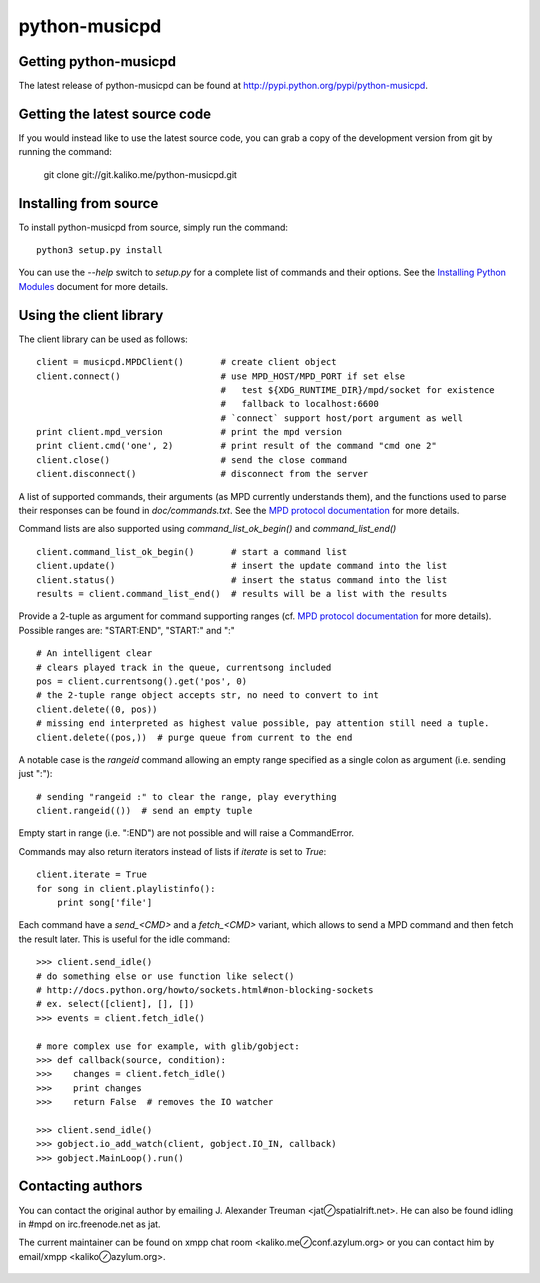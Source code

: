 ==============
python-musicpd
==============

Getting python-musicpd
----------------------

The latest release of python-musicpd can be found at
http://pypi.python.org/pypi/python-musicpd.


Getting the latest source code
------------------------------

If you would instead like to use the latest source code, you can grab a copy
of the development version from git by running the command:

  git clone git://git.kaliko.me/python-musicpd.git


Installing from source
----------------------

To install python-musicpd from source, simply run the command::

  python3 setup.py install

You can use the `--help` switch to `setup.py` for a complete list of commands
and their options.  See the `Installing Python Modules`_ document for more details.


Using the client library
------------------------

The client library can be used as follows::

    client = musicpd.MPDClient()       # create client object
    client.connect()                   # use MPD_HOST/MPD_PORT if set else
                                       #   test ${XDG_RUNTIME_DIR}/mpd/socket for existence
                                       #   fallback to localhost:6600
                                       # `connect` support host/port argument as well
    print client.mpd_version           # print the mpd version
    print client.cmd('one', 2)         # print result of the command "cmd one 2"
    client.close()                     # send the close command
    client.disconnect()                # disconnect from the server

A list of supported commands, their arguments (as MPD currently understands
them), and the functions used to parse their responses can be found in
`doc/commands.txt`.  See the `MPD protocol documentation`_ for more
details.

Command lists are also supported using `command_list_ok_begin()` and
`command_list_end()` ::

    client.command_list_ok_begin()       # start a command list
    client.update()                      # insert the update command into the list
    client.status()                      # insert the status command into the list
    results = client.command_list_end()  # results will be a list with the results

Provide a 2-tuple as argument for command supporting ranges (cf. `MPD protocol documentation`_ for more details).
Possible ranges are: "START:END", "START:" and ":" ::

    # An intelligent clear
    # clears played track in the queue, currentsong included
    pos = client.currentsong().get('pos', 0)
    # the 2-tuple range object accepts str, no need to convert to int
    client.delete((0, pos))
    # missing end interpreted as highest value possible, pay attention still need a tuple.
    client.delete((pos,))  # purge queue from current to the end

A notable case is the `rangeid` command allowing an empty range specified
as a single colon as argument (i.e. sending just ":")::

    # sending "rangeid :" to clear the range, play everything
    client.rangeid(())  # send an empty tuple

Empty start in range (i.e. ":END") are not possible and will raise a CommandError.


Commands may also return iterators instead of lists if `iterate` is set to
`True`::

    client.iterate = True
    for song in client.playlistinfo():
        print song['file']

Each command have a *send\_<CMD>* and a *fetch\_<CMD>* variant, which allows to
send a MPD command and then fetch the result later.
This is useful for the idle command::

    >>> client.send_idle()
    # do something else or use function like select()
    # http://docs.python.org/howto/sockets.html#non-blocking-sockets
    # ex. select([client], [], [])
    >>> events = client.fetch_idle()

    # more complex use for example, with glib/gobject:
    >>> def callback(source, condition):
    >>>    changes = client.fetch_idle()
    >>>    print changes
    >>>    return False  # removes the IO watcher

    >>> client.send_idle()
    >>> gobject.io_add_watch(client, gobject.IO_IN, callback)
    >>> gobject.MainLoop().run()

Contacting authors
------------------

You can contact the original author by emailing J. Alexander Treuman
<jat⊘spatialrift.net>.  He can also be found idling in #mpd on
irc.freenode.net as jat.

The current maintainer can be found on xmpp chat room <kaliko.me⊘conf.azylum.org>
or you can contact him by email/xmpp <kaliko⊘azylum.org>.

 .. _Installing Python Modules: http://docs.python.org/3/install/
 .. _MPD protocol documentation: http://www.musicpd.org/doc/protocol/
